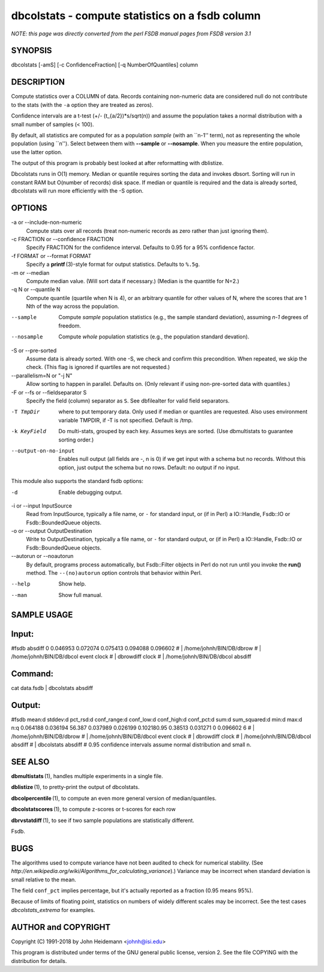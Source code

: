 dbcolstats - compute statistics on a fsdb column
======================================================================

*NOTE: this page was directly converted from the perl FSDB manual pages from FSDB version 3.1*

SYNOPSIS
--------

dbcolstats [-amS] [-c ConfidenceFraction] [-q NumberOfQuantiles] column

DESCRIPTION
-----------

Compute statistics over a COLUMN of data. Records containing non-numeric
data are considered null do not contribute to the stats (with the ``-a``
option they are treated as zeros).

Confidence intervals are a t-test (+/- (t_{a/2})*s/sqrt(n)) and assume
the population takes a normal distribution with a small number of
samples (< 100).

By default, all statistics are computed for as a population *sample*
(with an \``n-1'' term), not as representing the whole population (using
\``n''). Select between them with **--sample** or **--nosample**. When
you measure the entire population, use the latter option.

The output of this program is probably best looked at after reformatting
with dblistize.

Dbcolstats runs in O(1) memory. Median or quantile requires sorting the
data and invokes dbsort. Sorting will run in constant RAM but O(number
of records) disk space. If median or quantile is required and the data
is already sorted, dbcolstats will run more efficiently with the -S
option.

OPTIONS
-------

-a or --include-non-numeric
   Compute stats over all records (treat non-numeric records as zero
   rather than just ignoring them).

-c FRACTION or --confidence FRACTION
   Specify FRACTION for the confidence interval. Defaults to 0.95 for a
   95% confidence factor.

-f FORMAT or --format FORMAT
   Specify a **printf** (3)-style format for output statistics. Defaults
   to ``%.5g``.

-m or --median
   Compute median value. (Will sort data if necessary.) (Median is the
   quantitle for N=2.)

-q N or --quantile N
   Compute quantile (quartile when N is 4), or an arbitrary quantile for
   other values of N, where the scores that are 1 Nth of the way across
   the population.

--sample
   Compute *sample* population statistics (e.g., the sample standard
   deviation), assuming *n-1* degrees of freedom.

--nosample
   Compute *whole* population statistics (e.g., the population standard
   devation).

-S or --pre-sorted
   Assume data is already sorted. With one -S, we check and confirm this
   precondition. When repeated, we skip the check. (This flag is ignored
   if quartiles are not requested.)

--parallelism=N or "-j N"
   Allow sorting to happen in parallel. Defaults on. (Only relevant if
   using non-pre-sorted data with quantiles.)

-F or --fs or --fieldseparator S
   Specify the field (column) separator as ``S``. See dbfilealter for
   valid field separators.

-T TmpDir
   where to put temporary data. Only used if median or quantiles are
   requested. Also uses environment variable TMPDIR, if -T is not
   specified. Default is /tmp.

-k KeyField
   Do multi-stats, grouped by each key. Assumes keys are sorted. (Use
   dbmultistats to guarantee sorting order.)

--output-on-no-input
   Enables null output (all fields are -, n is 0) if we get input with a
   schema but no records. Without this option, just output the schema
   but no rows. Default: no output if no input.

This module also supports the standard fsdb options:

-d
   Enable debugging output.

-i or --input InputSource
   Read from InputSource, typically a file name, or ``-`` for standard
   input, or (if in Perl) a IO::Handle, Fsdb::IO or Fsdb::BoundedQueue
   objects.

-o or --output OutputDestination
   Write to OutputDestination, typically a file name, or ``-`` for
   standard output, or (if in Perl) a IO::Handle, Fsdb::IO or
   Fsdb::BoundedQueue objects.

--autorun or --noautorun
   By default, programs process automatically, but Fsdb::Filter objects
   in Perl do not run until you invoke the **run()** method. The
   ``--(no)autorun`` option controls that behavior within Perl.

--help
   Show help.

--man
   Show full manual.

SAMPLE USAGE
------------

Input:
------

#fsdb absdiff 0 0.046953 0.072074 0.075413 0.094088 0.096602 # \|
/home/johnh/BIN/DB/dbrow # \| /home/johnh/BIN/DB/dbcol event clock # \|
dbrowdiff clock # \| /home/johnh/BIN/DB/dbcol absdiff

Command:
--------

cat data.fsdb \| dbcolstats absdiff

Output:
-------

#fsdb mean:d stddev:d pct_rsd:d conf_range:d conf_low:d conf_high:d
conf_pct:d sum:d sum_squared:d min:d max:d n:q 0.064188 0.036194 56.387
0.037989 0.026199 0.102180.95 0.38513 0.031271 0 0.096602 6 # \|
/home/johnh/BIN/DB/dbrow # \| /home/johnh/BIN/DB/dbcol event clock # \|
dbrowdiff clock # \| /home/johnh/BIN/DB/dbcol absdiff # \| dbcolstats
absdiff # 0.95 confidence intervals assume normal distribution and small
n.

SEE ALSO
--------

**dbmultistats** (1), handles multiple experiments in a single file.

**dblistize** (1), to pretty-print the output of dbcolstats.

**dbcolpercentile** (1), to compute an even more general version of
median/quantiles.

**dbcolstatscores** (1), to compute z-scores or t-scores for each row

**dbrvstatdiff** (1), to see if two sample populations are statistically
different.

Fsdb.

BUGS
----

The algorithms used to compute variance have not been audited to check
for numerical stability. (See
*http://en.wikipedia.org/wiki/Algorithms_for_calculating_variance*).)
Variance may be incorrect when standard deviation is small relative to
the mean.

The field ``conf_pct`` implies percentage, but it's actually reported as
a fraction (0.95 means 95%).

Because of limits of floating point, statistics on numbers of widely
different scales may be incorrect. See the test cases
*dbcolstats_extrema* for examples.

AUTHOR and COPYRIGHT
--------------------

Copyright (C) 1991-2018 by John Heidemann <johnh@isi.edu>

This program is distributed under terms of the GNU general public
license, version 2. See the file COPYING with the distribution for
details.
